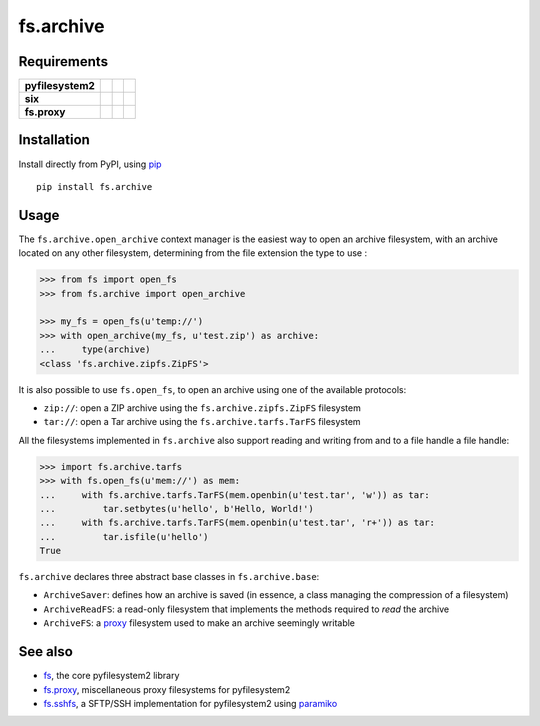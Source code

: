 fs.archive
==========

|Source| |PyPI| |Travis| |Codecov| |Codacy| |Format| |License|

.. |Codacy| image:: https://img.shields.io/codacy/grade/eadf418db5a84efd9fa1b470529dcad6/master.svg?style=flat-square&maxAge=300
   :target: https://www.codacy.com/app/althonos/fs.proxy/dashboard

.. |Travis| image:: https://img.shields.io/travis/althonos/fs.archive/master.svg?style=flat-square&maxAge=300
   :target: https://travis-ci.org/althonos/fs.archive/branches

.. |Codecov| image:: https://img.shields.io/codecov/c/github/althonos/fs.archive/master.svg?style=flat-square&maxAge=300
   :target: https://codecov.io/gh/althonos/fs.archive

.. |PyPI| image:: https://img.shields.io/pypi/v/fs.archive.svg?style=flat-square&maxAge=300
   :target: https://pypi.python.org/pypi/fs.archive

.. |Format| image:: https://img.shields.io/pypi/format/fs.archive.svg?style=flat-square&maxAge=300
   :target: https://pypi.python.org/pypi/fs.archive

.. |Versions| image:: https://img.shields.io/pypi/pyversions/fs.archive.svg?style=flat-square&maxAge=300
   :target: https://travis-ci.org/althonos/fs.archive

.. |License| image:: https://img.shields.io/pypi/l/fs.archive.svg?style=flat-square&maxAge=300
   :target: https://choosealicense.com/licenses/mit/

.. |Source| image:: https://img.shields.io/badge/source-GitHub-303030.svg?maxAge=300&style=flat-square
   :target: https://github.com/althonos/fs.archive


Requirements
------------

+-------------------+-----------------+-------------------+--------------------+
| **pyfilesystem2** | |PyPI fs|       | |Source fs|       | |License fs|       |
+-------------------+-----------------+-------------------+--------------------+
| **six**           | |PyPI six|      | |Source six|      | |License six|      |
+-------------------+-----------------+-------------------+--------------------+
| **fs.proxy**      | |PyPI fs.proxy| | |Source fs.proxy| | |License fs.proxy| |
+-------------------+-----------------+-------------------+--------------------+

.. |License six| image:: https://img.shields.io/pypi/l/six.svg?maxAge=300&style=flat-square
   :target: https://choosealicense.com/licenses/mit/

.. |Source six| image:: https://img.shields.io/badge/source-GitHub-303030.svg?maxAge=300&style=flat-square
   :target: https://github.com/benjaminp/six

.. |PyPI six| image:: https://img.shields.io/pypi/v/six.svg?maxAge=300&style=flat-square
   :target: https://pypi.python.org/pypi/six

.. |License fs| image:: https://img.shields.io/badge/license-MIT-blue.svg?maxAge=300&style=flat-square
   :target: https://choosealicense.com/licenses/mit/

.. |Source fs| image:: https://img.shields.io/badge/source-GitHub-303030.svg?maxAge=300&style=flat-square
   :target: https://github.com/PyFilesystem/pyfilesystem2

.. |PyPI fs| image:: https://img.shields.io/pypi/v/fs.svg?maxAge=300&style=flat-square
   :target: https://pypi.python.org/pypi/fs

.. |License fs.proxy| image:: https://img.shields.io/pypi/l/fs.proxy.svg?maxAge=300&style=flat-square
   :target: https://choosealicense.com/licenses/mit/

.. |Source fs.proxy| image:: https://img.shields.io/badge/source-GitHub-303030.svg?maxAge=300&style=flat-square
   :target: https://github.com/althonos/fs.proxy

.. |PyPI fs.proxy| image:: https://img.shields.io/pypi/v/fs.proxy.svg?maxAge=300&style=flat-square
   :target: https://pypi.python.org/pypi/fs.proxy



Installation
------------

Install directly from PyPI, using `pip <https://pip.pypa.io/>`_ ::

    pip install fs.archive


Usage
-----

The ``fs.archive.open_archive`` context manager is the easiest way to open an
archive filesystem, with an archive located on any other filesystem, determining
from the file extension the type to use :

.. code:: python

    >>> from fs import open_fs
    >>> from fs.archive import open_archive

    >>> my_fs = open_fs(u'temp://')
    >>> with open_archive(my_fs, u'test.zip') as archive:
    ...     type(archive)
    <class 'fs.archive.zipfs.ZipFS'>


It is also possible to use ``fs.open_fs``, to open an archive using one of
the available protocols:

* ``zip://``: open a ZIP archive using the ``fs.archive.zipfs.ZipFS`` filesystem
* ``tar://``: open a Tar archive using the ``fs.archive.tarfs.TarFS`` filesystem


All the filesystems implemented in ``fs.archive`` also support reading and
writing from and to a file handle a file handle:

.. code:: python

    >>> import fs.archive.tarfs
    >>> with fs.open_fs(u'mem://') as mem:
    ...     with fs.archive.tarfs.TarFS(mem.openbin(u'test.tar', 'w')) as tar:
    ...         tar.setbytes(u'hello', b'Hello, World!')
    ...     with fs.archive.tarfs.TarFS(mem.openbin(u'test.tar', 'r+')) as tar:
    ...         tar.isfile(u'hello')
    True


``fs.archive`` declares three abstract base classes in ``fs.archive.base``:

* ``ArchiveSaver``: defines how an archive is saved (in essence, a class managing
  the compression of a filesystem)
* ``ArchiveReadFS``: a read-only filesystem that implements the methods required
  to *read* the archive
* ``ArchiveFS``: a `proxy <https://github.com/althonos/fs.proxy>`_ filesystem
  used to make an archive seemingly writable





See also
--------

* `fs <https://github.com/Pyfilesystem/pyfilesystem2>`_, the core pyfilesystem2 library
* `fs.proxy <https://github.com/althonos/fs.proxy>`_, miscellaneous proxy filesystems
  for pyfilesystem2
* `fs.sshfs <https://github.com/althonos/fs.sshfs>`_, a SFTP/SSH implementation for
  pyfilesystem2 using `paramiko <https://github.com/paramiko/paramiko>`_
